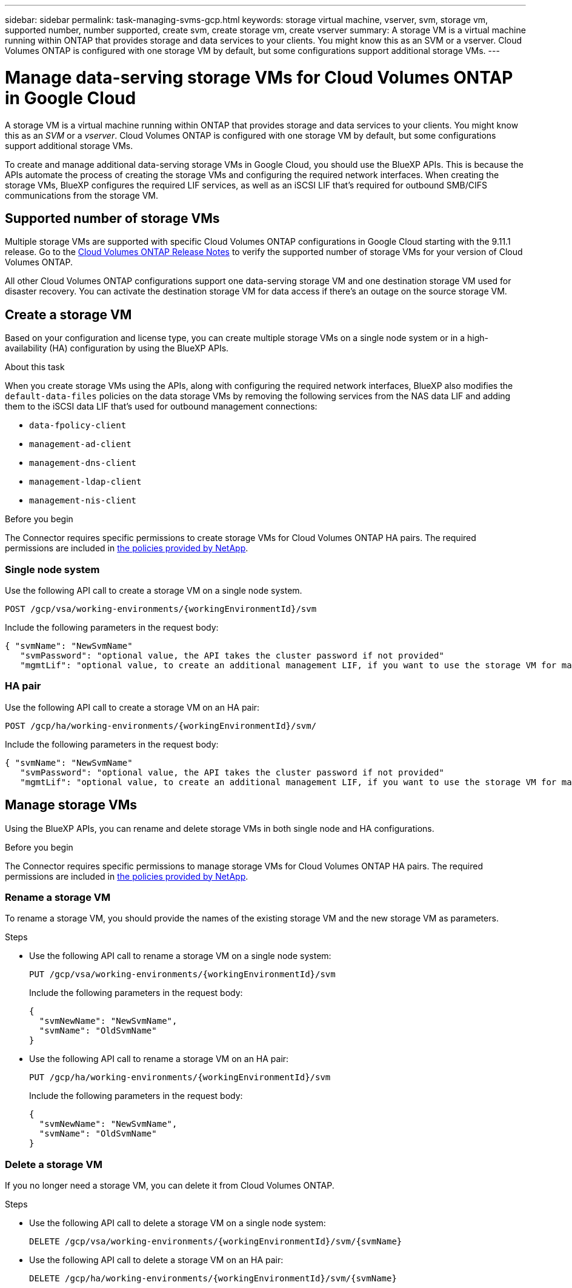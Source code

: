 ---
sidebar: sidebar
permalink: task-managing-svms-gcp.html
keywords: storage virtual machine, vserver, svm, storage vm, supported number, number supported, create svm, create storage vm, create vserver
summary: A storage VM is a virtual machine running within ONTAP that provides storage and data services to your clients. You might know this as an SVM or a vserver. Cloud Volumes ONTAP is configured with one storage VM by default, but some configurations support additional storage VMs.
---

= Manage data-serving storage VMs for Cloud Volumes ONTAP in Google Cloud
:hardbreaks:
:nofooter:
:icons: font
:linkattrs:
:imagesdir: ./media/

[.lead]
A storage VM is a virtual machine running within ONTAP that provides storage and data services to your clients. You might know this as an _SVM_ or a _vserver_. Cloud Volumes ONTAP is configured with one storage VM by default, but some configurations support additional storage VMs.

To create and manage additional data-serving storage VMs in Google Cloud, you should use the BlueXP APIs. This is because the APIs automate the process of creating the storage VMs and configuring the required network interfaces. When creating the storage VMs, BlueXP configures the required LIF services, as well as an iSCSI LIF that's required for outbound SMB/CIFS communications from the storage VM.

== Supported number of storage VMs

Multiple storage VMs are supported with specific Cloud Volumes ONTAP configurations in Google Cloud starting with the 9.11.1 release. Go to the https://docs.netapp.com/us-en/cloud-volumes-ontap-relnotes/index.html[Cloud Volumes ONTAP Release Notes^] to verify the supported number of storage VMs for your version of Cloud Volumes ONTAP.

All other Cloud Volumes ONTAP configurations support one data-serving storage VM and one destination storage VM used for disaster recovery. You can activate the destination storage VM for data access if there's an outage on the source storage VM.

== Create a storage VM

Based on your configuration and license type, you can create multiple storage VMs on a single node system or in a high-availability (HA) configuration by using the BlueXP APIs.

.About this task

When you create storage VMs using the APIs, along with configuring the required network interfaces, BlueXP also modifies the `default-data-files` policies on the data storage VMs by removing the following services from the NAS data LIF and adding them to the iSCSI data LIF that's used for outbound management connections:

* `data-fpolicy-client`
* `management-ad-client`
* `management-dns-client`
* `management-ldap-client`
* `management-nis-client`


.Before you begin

The Connector requires specific permissions to create storage VMs for Cloud Volumes ONTAP HA pairs. The required permissions are included in https://docs.netapp.com/us-en/bluexp-setup-admin/reference-permissions-gcp.html[the policies provided by NetApp^].

=== Single node system
Use the following API call to create a storage VM on a single node system. 

`POST /gcp/vsa/working-environments/{workingEnvironmentId}/svm`

Include the following parameters in the request body:

[source,json]
{ "svmName": "NewSvmName" 
   "svmPassword": "optional value, the API takes the cluster password if not provided"
   "mgmtLif": "optional value, to create an additional management LIF, if you want to use the storage VM for management purposes"}

=== HA pair
Use the following API call to create a storage VM on an HA pair:

`POST /gcp/ha/working-environments/{workingEnvironmentId}/svm/`

Include the following parameters in the request body:

[source,json]
{ "svmName": "NewSvmName" 
   "svmPassword": "optional value, the API takes the cluster password if not provided"
   "mgmtLif": "optional value, to create an additional management LIF, if you want to use the storage VM for management purposes"}

== Manage storage VMs 

Using the BlueXP APIs, you can rename and delete storage VMs in both single node and HA configurations.

.Before you begin

The Connector requires specific permissions to manage storage VMs for Cloud Volumes ONTAP HA pairs. The required permissions are included in https://docs.netapp.com/us-en/bluexp-setup-admin/reference-permissions-gcp.html[the policies provided by NetApp^].

=== Rename a storage VM

To rename a storage VM, you should provide the names of the existing storage VM and the new storage VM as parameters.

.Steps

* Use the following API call to rename a storage VM on a single node system:
+
`PUT /gcp/vsa/working-environments/{workingEnvironmentId}/svm`
+
Include the following parameters in the request body:
+
[source,json]
{
  "svmNewName": "NewSvmName",
  "svmName": "OldSvmName"
}
* Use the following API call to rename a storage VM on an HA pair:
+
`PUT /gcp/ha/working-environments/{workingEnvironmentId}/svm`
+
Include the following parameters in the request body:
+
[source,json]
{
  "svmNewName": "NewSvmName",
  "svmName": "OldSvmName"
}

=== Delete a storage VM

If you no longer need a storage VM, you can delete it from Cloud Volumes ONTAP.

.Steps

* Use the following API call to delete a storage VM on a single node system:
+
`DELETE /gcp/vsa/working-environments/{workingEnvironmentId}/svm/{svmName}`
*  Use the following API call to delete a storage VM on an HA pair:
+
`DELETE /gcp/ha/working-environments/{workingEnvironmentId}/svm/{svmName}`